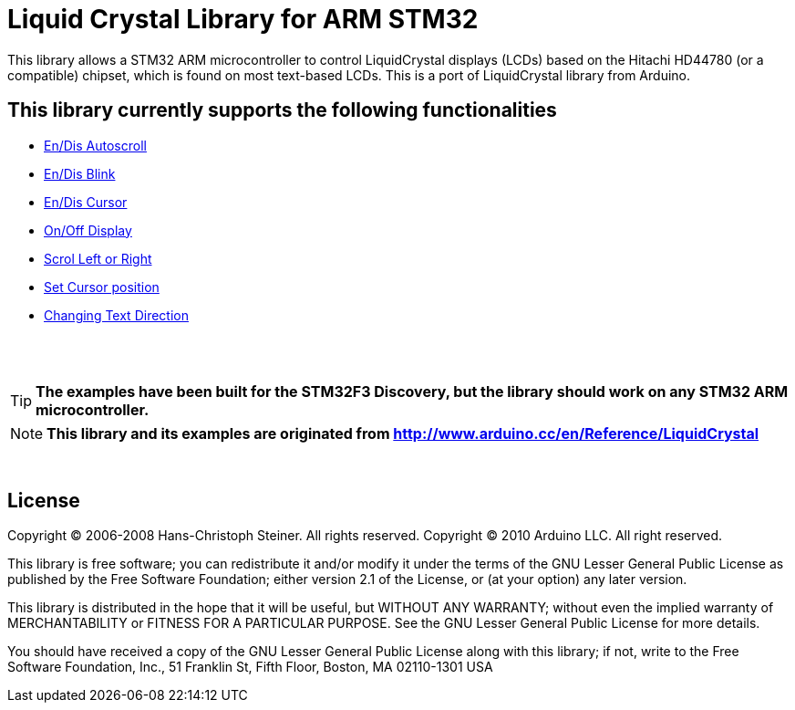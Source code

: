 = Liquid Crystal Library for ARM STM32 =

This library allows a STM32 ARM microcontroller to control LiquidCrystal displays (LCDs) based on the Hitachi HD44780 (or a compatible) chipset, which is found on most text-based LCDs.
This is a port of LiquidCrystal library from Arduino.

== This library currently supports the following functionalities ==

* https://github.com/SayidHosseini/STM32LiquidCrystal/blob/master/examples/Autoscroll/main.c[En/Dis Autoscroll]
* https://github.com/SayidHosseini/STM32LiquidCrystal/blob/master/examples/Blink/main.c[En/Dis Blink]
* https://github.com/SayidHosseini/STM32LiquidCrystal/blob/master/examples/Cursor/main.c[En/Dis Cursor]
* https://github.com/SayidHosseini/STM32LiquidCrystal/blob/master/examples/Display/main.c[On/Off Display]
* https://github.com/SayidHosseini/STM32LiquidCrystal/blob/master/examples/Scroll/main.c[Scrol Left or Right]
* https://github.com/SayidHosseini/STM32LiquidCrystal/blob/master/examples/setCursor/main.c[Set Cursor position]
* https://github.com/SayidHosseini/STM32LiquidCrystal/blob/master/examples/TextDirection/main.c[Changing Text Direction]

{empty} +
{empty} +

TIP: *The examples have been built for the STM32F3 Discovery, but the library should work on any STM32 ARM microcontroller.*

NOTE: *This library and its examples are originated from
http://www.arduino.cc/en/Reference/LiquidCrystal*

{empty} +

== License ==

Copyright (C) 2006-2008 Hans-Christoph Steiner. All rights reserved.
Copyright (C) 2010 Arduino LLC. All right reserved.

This library is free software; you can redistribute it and/or
modify it under the terms of the GNU Lesser General Public
License as published by the Free Software Foundation; either
version 2.1 of the License, or (at your option) any later version.

This library is distributed in the hope that it will be useful,
but WITHOUT ANY WARRANTY; without even the implied warranty of
MERCHANTABILITY or FITNESS FOR A PARTICULAR PURPOSE. See the GNU
Lesser General Public License for more details.

You should have received a copy of the GNU Lesser General Public
License along with this library; if not, write to the Free Software
Foundation, Inc., 51 Franklin St, Fifth Floor, Boston, MA 02110-1301 USA
